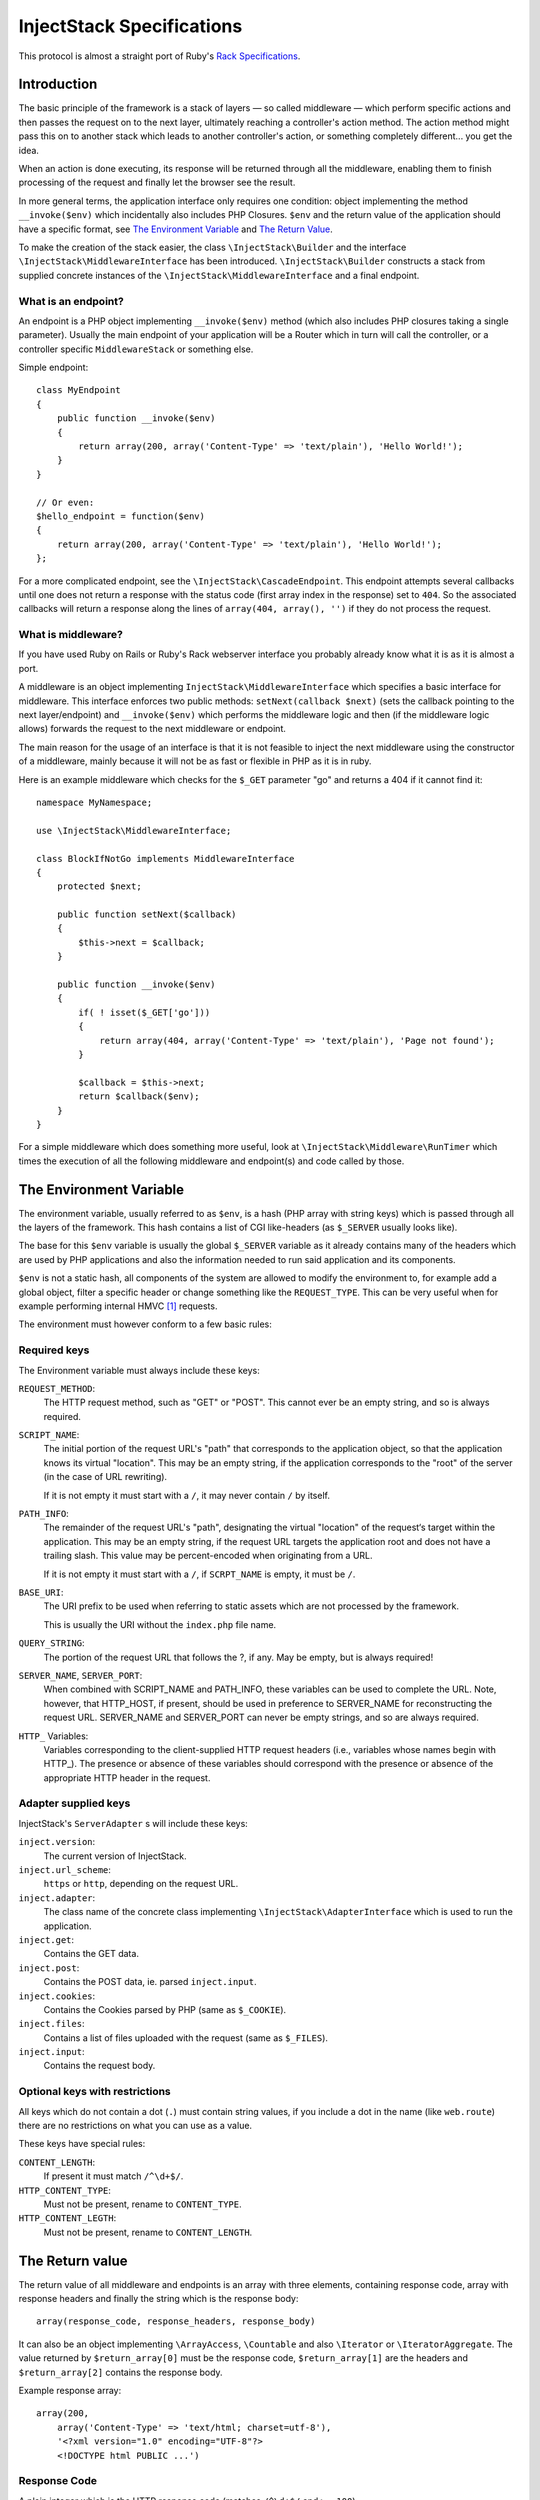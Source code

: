 ==========================
InjectStack Specifications
==========================

This protocol is almost a straight port of Ruby's Rack_ `Specifications
<http://rack.rubyforge.org/doc/files/SPEC.html>`_.

Introduction
============

The basic principle of the framework is a stack of layers — so called 
middleware — which perform specific actions and then passes the request
on to the next layer, ultimately reaching a controller's action method.
The action method might pass this on to another stack which leads to another
controller's action, or something completely different... you get the idea.

When an action is done executing, its response will be returned through all
the middleware, enabling them to finish processing of the request and
finally let the browser see the result.

In more general terms, the application interface only requires one condition:
object implementing the method ``__invoke($env)`` which incidentally also
includes PHP Closures. ``$env`` and the return value of the application
should have a specific format, see `The Environment Variable`_ and
`The Return Value`_.

To make the creation of the stack easier, the class ``\InjectStack\Builder`` 
and the interface ``\InjectStack\MiddlewareInterface`` has been introduced.
``\InjectStack\Builder`` constructs a stack from supplied concrete instances
of the ``\InjectStack\MiddlewareInterface`` and a final endpoint.

What is an endpoint?
--------------------

An endpoint is a PHP object implementing ``__invoke($env)`` method (which
also includes PHP closures taking a single parameter). Usually the main
endpoint of your application will be a Router which in turn will call the
controller, or a controller specific ``MiddlewareStack`` or something else.

Simple endpoint::

  class MyEndpoint
  {
      public function __invoke($env)
      {
          return array(200, array('Content-Type' => 'text/plain'), 'Hello World!');
      }
  }
  
  // Or even:
  $hello_endpoint = function($env)
  {
      return array(200, array('Content-Type' => 'text/plain'), 'Hello World!');
  };

For a more complicated endpoint, see the ``\InjectStack\CascadeEndpoint``.
This endpoint attempts several callbacks until one does not return a
response with the status code (first array index in the response) set to
``404``. So the associated callbacks will return a response along the lines
of ``array(404, array(), '')`` if they do not process the request.

What is middleware?
-------------------

If you have used Ruby on Rails or Ruby's Rack webserver interface you
probably already know what it is as it is almost a port.

A middleware is an object implementing 
``InjectStack\MiddlewareInterface`` which specifies a basic
interface for middleware. This interface enforces two public methods:
``setNext(callback $next)`` (sets the callback pointing to the next
layer/endpoint) and ``__invoke($env)`` which performs the middleware
logic and then (if the middleware logic allows) forwards the request to
the next middleware or endpoint.

The main reason for the usage of an interface is that it is not feasible
to inject the next middleware using the constructor of a middleware,
mainly because it will not be as fast or flexible in PHP as it is in ruby.

Here is an example middleware which checks for the ``$_GET`` parameter "go" and 
returns a 404 if it cannot find it::

  namespace MyNamespace;
  
  use \InjectStack\MiddlewareInterface;
  
  class BlockIfNotGo implements MiddlewareInterface
  {
      protected $next;
      
      public function setNext($callback)
      {
          $this->next = $callback;
      }

      public function __invoke($env)
      {
          if( ! isset($_GET['go']))
          {
              return array(404, array('Content-Type' => 'text/plain'), 'Page not found');
          }
          
          $callback = $this->next;
          return $callback($env);
      }
  }

For a simple middleware which does something more useful, look at
``\InjectStack\Middleware\RunTimer`` which times the execution of all the 
following middleware and endpoint(s) and code called by those.

The Environment Variable
========================

The environment variable, usually referred to as ``$env``, is a hash
(PHP array with string keys) which is passed through all the layers
of the framework. This hash contains a list of CGI like-headers (as
``$_SERVER`` usually looks like).

The base for this ``$env`` variable is usually the global ``$_SERVER``
variable as it already contains many of the headers which are used
by PHP applications and also the information needed to run said
application and its components.

``$env`` is not a static hash, all components of the system are allowed
to modify the environment to, for example add a global object, filter a
specific header or change something like the ``REQUEST_TYPE``. This
can be very useful when for example performing internal HMVC [#]_ requests.

The environment must however conform to a few basic rules:

Required keys
-------------

The Environment variable must always include these keys:

``REQUEST_METHOD``:
    The HTTP request method, such as "GET" or "POST". This cannot ever
    be an empty string, and so is always required.

``SCRIPT_NAME``:
    The initial portion of the request URL's "path" that corresponds
    to the application object, so that the application knows its virtual
    "location". This may be an empty string, if the application
    corresponds to the "root" of the server (in the case of URL rewriting).
    
    If it is not empty it must start with a ``/``, it may never contain
    ``/`` by itself.

``PATH_INFO``:
    The remainder of the request URL's "path", designating the virtual
    "location" of the request‘s target within the application. This may
    be an empty string, if the request URL targets the application root
    and does not have a trailing slash. This value may be percent-encoded
    when originating from a URL.
    
    If it is not empty it must start with a ``/``, if ``SCRPT_NAME`` is
    empty, it must be ``/``.

``BASE_URI``:
    The URI prefix to be used when referring to static assets which are
    not processed by the framework.
    
    This is usually the URI without the ``index.php`` file name.

``QUERY_STRING``:
    The portion of the request URL that follows the ?, if any. May be empty,
    but is always required!

``SERVER_NAME``, ``SERVER_PORT``:
    When combined with SCRIPT_NAME and PATH_INFO, these variables can be
    used to complete the URL. Note, however, that HTTP_HOST, if present,
    should be used in preference to SERVER_NAME for reconstructing the
    request URL. SERVER_NAME and SERVER_PORT can never be empty strings,
    and so are always required.

``HTTP_`` Variables:
    Variables corresponding to the client-supplied HTTP request headers
    (i.e., variables whose names begin with HTTP\_). The presence or absence
    of these variables should correspond with the presence or absence of
    the appropriate HTTP header in the request.

Adapter supplied keys
---------------------

InjectStack's ``ServerAdapter`` s will include these keys:

``inject.version``:
    The current version of InjectStack.

``inject.url_scheme``:
    ``https`` or ``http``, depending on the request URL.

``inject.adapter``:
    The class name of the concrete class implementing
    ``\InjectStack\AdapterInterface`` which is used to run the application.

``inject.get``:
    Contains the GET data.

``inject.post``:
    Contains the POST data, ie. parsed ``inject.input``.

``inject.cookies``:
    Contains the Cookies parsed by PHP (same as ``$_COOKIE``).

``inject.files``:
    Contains a list of files uploaded with the request (same as ``$_FILES``).

``inject.input``:
    Contains the request body.

.. TODO: Add more when a few middleware gets standardized, like error
   handler, session, cookie storage etc.

Optional keys with restrictions
-------------------------------

All keys which do not contain a dot (``.``) must contain string values,
if you include a dot in the name (like ``web.route``) there are no
restrictions on what you can use as a value.

These keys have special rules:

``CONTENT_LENGTH``:
    If present it must match ``/^\d+$/``.

``HTTP_CONTENT_TYPE``:
    Must not be present, rename to ``CONTENT_TYPE``.

``HTTP_CONTENT_LEGTH``:
    Must not be present, rename to ``CONTENT_LENGTH``.

The Return value
================

The return value of all middleware and endpoints is an array with three
elements, containing response code, array with response headers and
finally the string which is the response body::

  array(response_code, response_headers, response_body)

It can also be an object implementing ``\ArrayAccess``, ``\Countable``
and also ``\Iterator`` or ``\IteratorAggregate``.
The value returned by ``$return_array[0]`` must be the response code,
``$return_array[1]`` are the headers and ``$return_array[2]`` contains
the response body.

Example response array::

  array(200,
      array('Content-Type' => 'text/html; charset=utf-8'),
      '<?xml version="1.0" encoding="UTF-8"?>
      <!DOCTYPE html PUBLIC ...')

Response Code
-------------

A plain integer which is the HTTP response code (matches ``/^\d+$/``
and ``>= 100``).

Response Headers
----------------

Must be an array or array equivalent (``\ArrayAccess``, ``\Countable``
and also ``\Iterator`` or ``\IteratorAggregate``).

All header keys are strings, and preferably written as they are in
the HTTP specification, ie. ``Content-Type`` instead of ``content-type``
or ``content_type``. They values cannot contain ``:`` or ``\n`` and must
match ``/^[a-zA-Z][a-zA-Z0-9_-]*$/``.
The header ``status`` is not allowed.

All header values must either be strings or objects responding to
``__toString()``, and they must not contain ASCII character values
below ``028`` (excepting newline ``== 012 == \n``).

If the response code is ``1xx``, ``204`` or ``304`` the ``Content-Type``
header cannot exist. Otherwise it must be present.

If the response code is ``1xx``, ``204`` or ``304``, or if the
``REQUEST_METHOD`` is ``HEAD``, the ``Content-Length`` header must not
exist. Otherwise it must match the length of the body (``strlen($body)``)
provided that the header itself exists.

Response Body
-------------

The response body is a string or an object responding to ``__toString()``.
It must be empty if the ``REQUEST_METHOD`` is ``HEAD``.

Validating ``$env`` and the response
====================================

To validate ``$env`` and the response of your middleware/endpoints, you may
use the ``\InjectStack\Middleware\Lint`` middleware. This middleware will
validate the ``$env`` var when it is received, and after the next 
middleware/endpoint has processed the request, it will validate the response.

It is recommended to add one instance before your middleware and one after
to validate that the ``$env`` variable is passed on correctly. If you want
to validate an endpoint, just add the lint middleware as the last middleware
before your endpoint.

If any of the assertions fail, a ``LintException`` will be thrown, detailing
the problem

*Note*: Do not use this in production, however, as all the checks will slow 
down the request processing.


.. _Rack: http://rack.rubyforge.org/
.. [#] Hierarchical Model-View-Controller, see `Wikipedia about HMVC`_
.. _`Wikipedia about HMVC`: http://en.wikipedia.org/wiki/Presentation-abstraction-control
